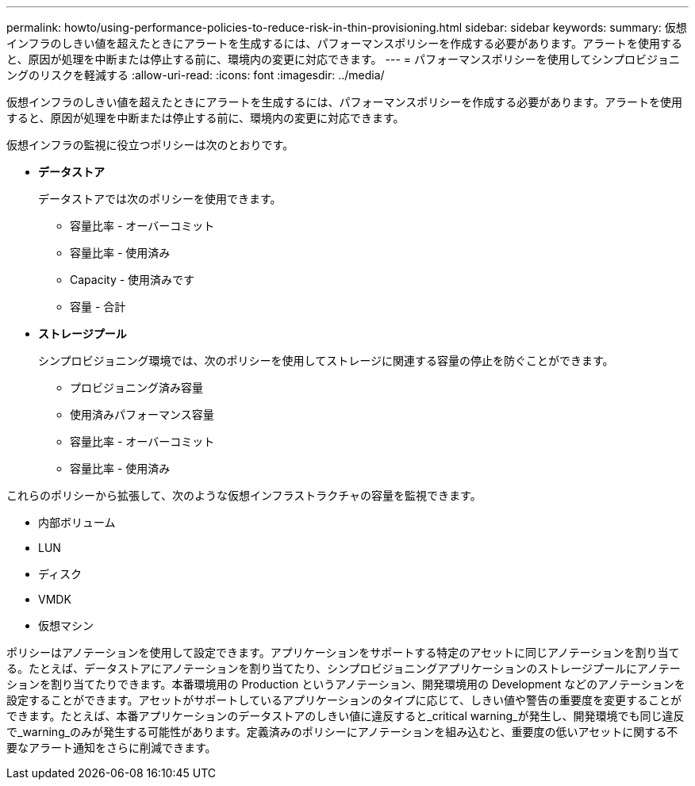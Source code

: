 ---
permalink: howto/using-performance-policies-to-reduce-risk-in-thin-provisioning.html 
sidebar: sidebar 
keywords:  
summary: 仮想インフラのしきい値を超えたときにアラートを生成するには、パフォーマンスポリシーを作成する必要があります。アラートを使用すると、原因が処理を中断または停止する前に、環境内の変更に対応できます。 
---
= パフォーマンスポリシーを使用してシンプロビジョニングのリスクを軽減する
:allow-uri-read: 
:icons: font
:imagesdir: ../media/


[role="lead"]
仮想インフラのしきい値を超えたときにアラートを生成するには、パフォーマンスポリシーを作成する必要があります。アラートを使用すると、原因が処理を中断または停止する前に、環境内の変更に対応できます。

仮想インフラの監視に役立つポリシーは次のとおりです。

* *データストア*
+
データストアでは次のポリシーを使用できます。

+
** 容量比率 - オーバーコミット
** 容量比率 - 使用済み
** Capacity - 使用済みです
** 容量 - 合計


* *ストレージプール*
+
シンプロビジョニング環境では、次のポリシーを使用してストレージに関連する容量の停止を防ぐことができます。

+
** プロビジョニング済み容量
** 使用済みパフォーマンス容量
** 容量比率 - オーバーコミット
** 容量比率 - 使用済み




これらのポリシーから拡張して、次のような仮想インフラストラクチャの容量を監視できます。

* 内部ボリューム
* LUN
* ディスク
* VMDK
* 仮想マシン


ポリシーはアノテーションを使用して設定できます。アプリケーションをサポートする特定のアセットに同じアノテーションを割り当てる。たとえば、データストアにアノテーションを割り当てたり、シンプロビジョニングアプリケーションのストレージプールにアノテーションを割り当てたりできます。本番環境用の Production というアノテーション、開発環境用の Development などのアノテーションを設定することができます。アセットがサポートしているアプリケーションのタイプに応じて、しきい値や警告の重要度を変更することができます。たとえば、本番アプリケーションのデータストアのしきい値に違反すると_critical warning_が発生し、開発環境でも同じ違反で_warning_のみが発生する可能性があります。定義済みのポリシーにアノテーションを組み込むと、重要度の低いアセットに関する不要なアラート通知をさらに削減できます。
